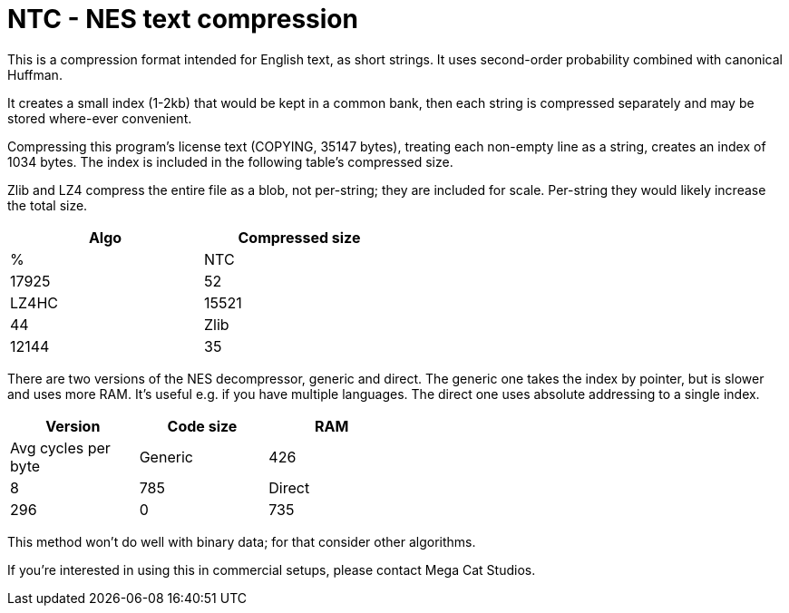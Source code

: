 NTC - NES text compression
==========================

This is a compression format intended for English text, as short strings.
It uses second-order probability combined with canonical Huffman.

It creates a small index (1-2kb) that would be kept in a common bank, then
each string is compressed separately and may be stored where-ever convenient.

Compressing this program's license text (COPYING, 35147 bytes), treating each
non-empty line as a string, creates an index of 1034 bytes. The index
is included in the following table's compressed size.

Zlib and LZ4 compress the entire file as a blob, not per-string; they
are included for scale. Per-string they would likely increase the total
size.

[options="header",cols="header,2*",width="50%"]
|======================================
|Algo	| Compressed size	| %
|NTC	| 17925			| 52
|LZ4HC	| 15521			| 44
|Zlib	| 12144			| 35
|======================================

There are two versions of the NES decompressor, generic and direct.
The generic one takes the index by pointer, but is slower and uses
more RAM. It's useful e.g. if you have multiple languages. The
direct one uses absolute addressing to a single index.

[options="header",cols="header,3*",width="50%"]
|============================================================
|Version	| Code size	| RAM	| Avg cycles per byte
|Generic	| 426		| 8	| 785
|Direct		| 296		| 0	| 735
|============================================================

This method won't do well with binary data; for that consider other
algorithms.

If you're interested in using this in commercial setups, please
contact Mega Cat Studios.
